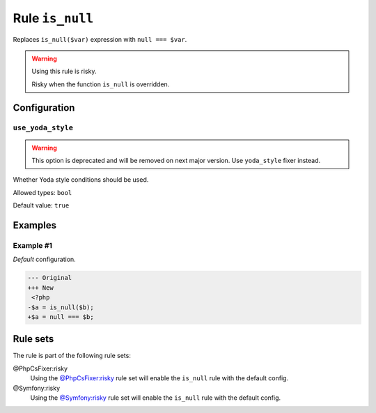 ================
Rule ``is_null``
================

Replaces ``is_null($var)`` expression with ``null === $var``.

.. warning:: Using this rule is risky.

   Risky when the function ``is_null`` is overridden.

Configuration
-------------

``use_yoda_style``
~~~~~~~~~~~~~~~~~~

.. warning:: This option is deprecated and will be removed on next major version. Use ``yoda_style`` fixer instead.

Whether Yoda style conditions should be used.

Allowed types: ``bool``

Default value: ``true``

Examples
--------

Example #1
~~~~~~~~~~

*Default* configuration.

.. code-block:: diff

   --- Original
   +++ New
    <?php
   -$a = is_null($b);
   +$a = null === $b;

Rule sets
---------

The rule is part of the following rule sets:

@PhpCsFixer:risky
  Using the `@PhpCsFixer:risky <./../../ruleSets/PhpCsFixerRisky.rst>`_ rule set will enable the ``is_null`` rule with the default config.

@Symfony:risky
  Using the `@Symfony:risky <./../../ruleSets/SymfonyRisky.rst>`_ rule set will enable the ``is_null`` rule with the default config.
